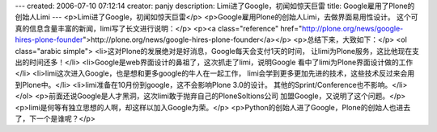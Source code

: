 ---
created: 2006-07-10 07:12:14
creator: panjy
description: Limi进了Google，初闻如惊天巨雷
title: Google雇用了Plone的创始人Limi
---
<p>Limi进了Google，初闻如惊天巨雷</p>
<p>Google雇用Plone的创始人Limi，去做界面易用性设计。
这个可真的信息含量丰富的新闻，limi写了长文进行说明：</p>
<p><a class="reference" href="http://plone.org/news/google-hires-plone-founder">http://plone.org/news/google-hires-plone-founder</a></p>
<p>总结下来，大致如下：</p>
<ol class="arabic simple">
<li>这对Plone的发展绝对是好消息，Google每天会支付1天的时间，
让limi为Plone服务，这比他现在支出的时间还多！</li>
<li>Google是web界面设计的鼻祖了，这次抓走了limi，说明Google
看中了limi为Plone界面设计做的工作</li>
<li>limi这次进入Google，也是想和更多google的牛人在一起工作，
limi会学到更多更加先进的技术，这些技术反过来会用到Plone中。</li>
<li>limi准备在10月份到google，这不会影响Plone 3.0的设计。
其他的Sprint/Conference也不影响。</li>
</ol>
<p>前面还说Google是人才黑洞，这次limi敢于抛弃自己的PloneSoltions公司
加盟Google，又说明了这个问题。</p>
<p>limi是何等有独立思想的人啊，却这样以加入Google为荣。</p>
<p>Python的创始人进了Google，Plone的创始人也进去了，下一个是谁呢？</p>

